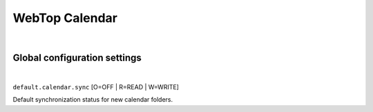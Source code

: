 ===============
WebTop Calendar
===============

|

Global configuration settings
#############################

|

``default.calendar.sync`` [O=OFF | R=READ | W=WRITE]
  
Default synchronization status for new calendar folders.
